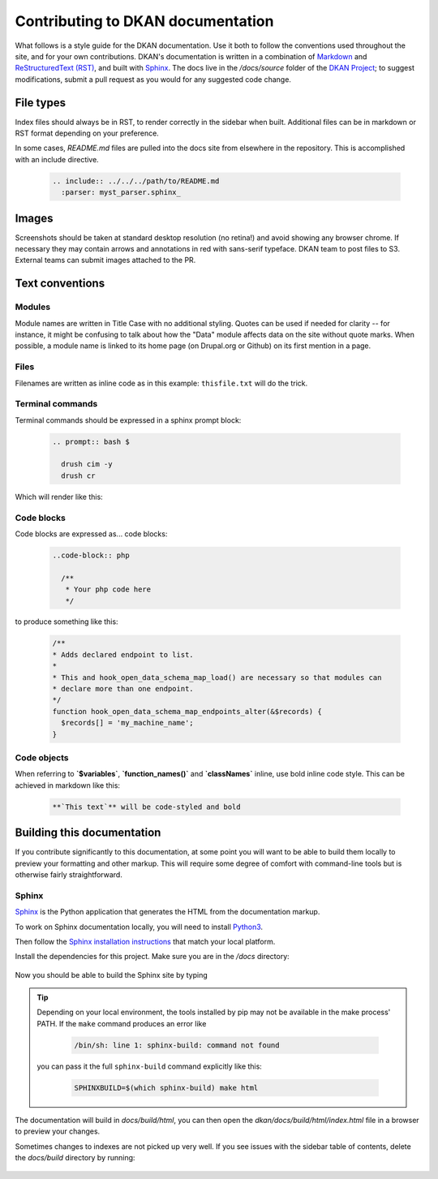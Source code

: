 Contributing to DKAN documentation
==================================

What follows is a style guide for the DKAN documentation. Use it both to follow the conventions used throughout the site,
and for your own contributions. DKAN's documentation is written in a combination of `Markdown <https://daringfireball.net/projects/markdown>`_
and `ReStructuredText (RST) <http://www.sphinx-doc.org/en/stable/rest.html>`_, and built with `Sphinx <http://www.sphinx-doc.org/en/stable/index.html>`_.
The docs live in the `/docs/source` folder of the `DKAN Project <https://github.com/GetDKAN/dkan>`_; to suggest modifications,
submit a pull request as you would for any suggested code change.

File types
----------

Index files should always be in RST, to render correctly in the sidebar when built. Additional files can be in markdown
or RST format depending on your preference.

In some cases, `README.md` files are pulled into the docs site from elsewhere in the repository. This is accomplished
with an include directive.

  .. code-block:: restructuredtext

      .. include:: ../../../path/to/README.md
        :parser: myst_parser.sphinx_

Images
------

Screenshots should be taken at standard desktop resolution (no retina!) and avoid showing any browser chrome.
If necessary they may contain arrows and annotations in red with sans-serif typeface.
DKAN team to post files to S3. External teams can submit images attached to the PR.

Text conventions
----------------
Modules
^^^^^^^
Module names are written in Title Case with no additional styling. Quotes can be used if needed for clarity --
for instance, it might be confusing to talk about how the "Data" module affects data on the site without quote marks.
When possible, a module name is linked to its home page (on Drupal.org or Github) on its first mention in a page.

Files
^^^^^
Filenames are written as inline code as in this example: ``thisfile.txt`` will do the trick.

Terminal commands
^^^^^^^^^^^^^^^^^
Terminal commands should be expressed in a sphinx prompt block:

  .. code-block:: restructuredtext

    .. prompt:: bash $

      drush cim -y
      drush cr


Which will render like this:

  .. prompt:: bash $

    drush cim -y
    drush cr


Code blocks
^^^^^^^^^^^^^^^^^
Code blocks are expressed as... code blocks:

  .. code-block:: restructuredtext

    ..code-block:: php

      /**
       * Your php code here
       */

to produce something like this:

  .. code-block:: php

    /**
    * Adds declared endpoint to list.
    *
    * This and hook_open_data_schema_map_load() are necessary so that modules can
    * declare more than one endpoint.
    */
    function hook_open_data_schema_map_endpoints_alter(&$records) {
      $records[] = 'my_machine_name';
    }


Code objects
^^^^^^^^^^^^^^^^^
When referring to **`$variables`**, **`function_names()`** and **`classNames`** inline, use bold inline code style.
This can be achieved in markdown like this:

  .. code-block:: restructuredtext

    **`This text`** will be code-styled and bold


Building this documentation
---------------------------
If you contribute significantly to this documentation, at some point you will want to be able to build them locally
to preview your formatting and other markup. This will require some degree of comfort with command-line tools but is
otherwise fairly straightforward.

Sphinx
^^^^^^
`Sphinx <http://www.sphinx-doc.org/en/1.5.1/>`_ is the Python application that generates the HTML from the documentation markup.

To work on Sphinx documentation locally, you will need to install `Python3 <https://docs.python-guide.org/>`_.

Then follow the `Sphinx installation instructions <https://www.sphinx-doc.org/en/master/usage/installation.html>`_ that match your
local platform.

Install the dependencies for this project. Make sure you are in the `/docs` directory:

  .. prompt:: console $

    cd docs
    pip install -r requirements.txt

Now you should be able to build the Sphinx site by typing

  .. prompt:: console $

    make html

.. tip::

  Depending on your local environment, the tools installed by pip may not be available in the make process' PATH.
  If the ``make`` command produces an error like

    .. code-block:: console

      /bin/sh: line 1: sphinx-build: command not found

  you can pass it the full ``sphinx-build`` command explicitly like this:

    .. code-block:: console

      SPHINXBUILD=$(which sphinx-build) make html

The documentation will build in `docs/build/html`, you can then open the
`dkan/docs/build/html/index.html` file in a browser to preview your changes.


Sometimes changes to indexes are not picked up very well. If you see issues with the sidebar
table of contents, delete the `docs/build` directory by running:

  .. prompt:: console $

    make clean
